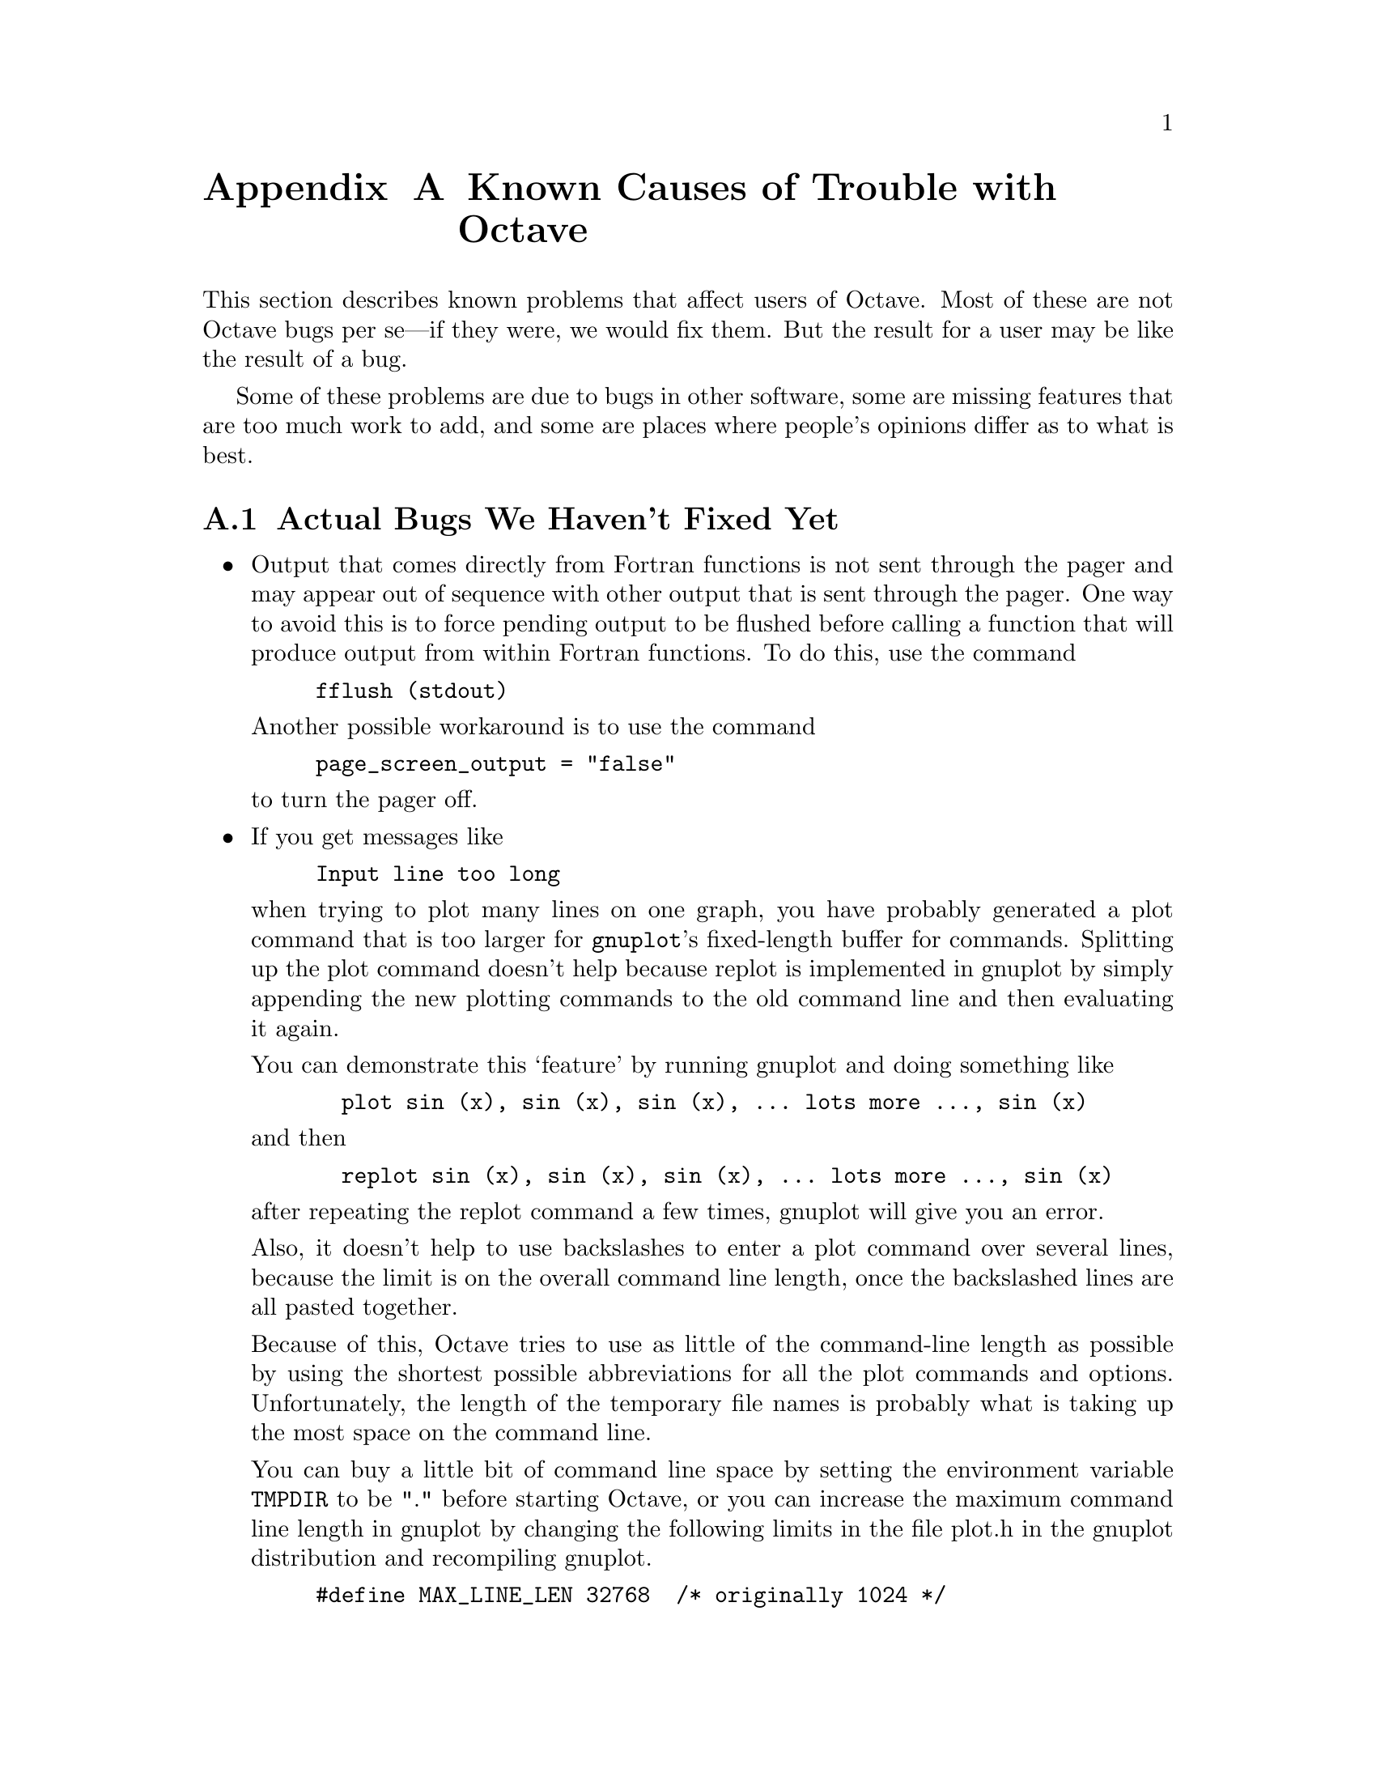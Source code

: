 @c Copyright (C) 1996 John W. Eaton
@c This is part of the Octave manual.
@c For copying conditions, see the file gpl.texi.

@c The text of this file will eventually appear in the file BUGS
@c in the Octave distribution, as well as in the Octave manual.

@ifclear BUGSONLY
@node Trouble, Command Line Editing, Installation, Top
@appendix Known Causes of Trouble with Octave
@end ifclear
@cindex bugs, known
@cindex installation trouble
@cindex known causes of trouble
@cindex troubleshooting

This section describes known problems that affect users of Octave.  Most
of these are not Octave bugs per se---if they were, we would fix them.
But the result for a user may be like the result of a bug.

Some of these problems are due to bugs in other software, some are
missing features that are too much work to add, and some are places
where people's opinions differ as to what is best.

@menu
* Actual Bugs::                 Bugs we will fix later.
* Reporting Bugs::              
* Bug Criteria::                
* Bug Lists::                   
* Bug Reporting::               
* Sending Patches::             
* Service::                     
@end menu

@node Actual Bugs, Reporting Bugs, Trouble, Trouble
@appendixsec Actual Bugs We Haven't Fixed Yet

@itemize @bullet
@item
Output that comes directly from Fortran functions is not sent through
the pager and may appear out of sequence with other output that is sent
through the pager.  One way to avoid this is to force pending output to
be flushed before calling a function that will produce output from
within Fortran functions.  To do this, use the command

@example
fflush (stdout)
@end example

Another possible workaround is to use the command

@example
page_screen_output = "false"
@end example

@noindent
to turn the pager off.

@item
If you get messages like

@example
Input line too long
@end example

when trying to plot many lines on one graph, you have probably generated
a plot command that is too larger for @code{gnuplot}'s fixed-length
buffer for commands.  Splitting up the plot command doesn't help because
replot is implemented in gnuplot by simply appending the new plotting
commands to the old command line and then evaluating it again.

You can demonstrate this `feature' by running gnuplot and doing
something like

@example
  plot sin (x), sin (x), sin (x), ... lots more ..., sin (x)
@end example

@noindent
and then

@example
  replot sin (x), sin (x), sin (x), ... lots more ..., sin (x)
@end example

@noindent
after repeating the replot command a few times, gnuplot will give you
an error.

Also, it doesn't help to use backslashes to enter a plot command over
several lines, because the limit is on the overall command line
length, once the backslashed lines are all pasted together.

Because of this, Octave tries to use as little of the command-line
length as possible by using the shortest possible abbreviations for
all the plot commands and options.  Unfortunately, the length of the
temporary file names is probably what is taking up the most space on
the command line.

You can buy a little bit of command line space by setting the
environment variable @code{TMPDIR} to be "." before starting Octave, or
you can increase the maximum command line length in gnuplot by changing
the following limits in the file plot.h in the gnuplot distribution and
recompiling gnuplot.

@example
#define MAX_LINE_LEN 32768  /* originally 1024 */
#define MAX_TOKENS 8192     /* originally 400 */
@end example  

Of course, this doesn't really fix the problem, but it does make it
much less likely that you will run into trouble unless you are putting
a very large number of lines on a given plot.
@end itemize

A list of ideas for future enhancements is distributed with Octave.  See
the file @file{PROJECTS} in the top level directory in the source
distribution.

@node Reporting Bugs, Bug Criteria, Actual Bugs, Trouble
@appendixsec Reporting Bugs
@cindex bugs
@cindex reporting bugs

Your bug reports play an essential role in making Octave reliable.

When you encounter a problem, the first thing to do is to see if it is
already known.  @xref{Trouble}.  If it isn't known, then you should
report the problem.

Reporting a bug may help you by bringing a solution to your problem, or
it may not.  In any case, the principal function of a bug report is
to help the entire community by making the next version of Octave work
better.  Bug reports are your contribution to the maintenance of Octave.

In order for a bug report to serve its purpose, you must include the
information that makes it possible to fix the bug.

@findex bug_report

If you have Octave working at all, the easiest way to prepare a complete
bug report is to use the Octave function @code{bug_report}.  When you
execute this function, Octave will prompt you for a subject and then
invoke the editor on a file that already contains all the configuration
information.  When you exit the editor, Octave will mail the bug report
for you.

@menu
* Bug Criteria::                
* Where: Bug Lists.             Where to send your bug report.
* Reporting: Bug Reporting.     How to report a bug effectively.
* Patches: Sending Patches.     How to send a patch for Octave.
@end menu

@node Bug Criteria, Bug Lists, Reporting Bugs, Trouble
@appendixsec Have You Found a Bug?
@cindex bug criteria

If you are not sure whether you have found a bug, here are some guidelines:

@itemize @bullet
@cindex fatal signal
@cindex core dump
@item
If Octave gets a fatal signal, for any input whatever, that is
a bug.  Reliable interpreters never crash.

@cindex incorrect output
@cindex incorrect results
@cindex results, incorrect
@cindex answers, incorrect
@cindex erroneous results
@cindex wrong answers
@item
If Octave produces incorrect results, for any input whatever,
that is a bug.

@cindex undefined behavior
@cindex undefined function value
@item
Some output may appear to be incorrect when it is in fact due to a
program whose behavior is undefined, which happened by chance to give
the desired results on another system.  For example, the range operator
may produce different results because of differences in the way floating
point arithmetic is handled on various systems.

@cindex erroneous messages
@cindex incorrect error messages
@cindex error messages, incorrect
@item
If Octave produces an error message for valid input, that is a bug.

@cindex invalid input
@item
If Octave does not produce an error message for invalid input, that is
a bug.  However, you should note that your idea of ``invalid input''
might be my idea of ``an extension'' or ``support for traditional
practice''.

@cindex improving Octave
@cindex suggestions
@item
If you are an experienced user of programs like Octave, your suggestions
for improvement are welcome in any case.
@end itemize

@node Bug Lists, Bug Reporting, Bug Criteria, Trouble
@appendixsec Where to Report Bugs
@cindex bug report mailing lists
@cindex reporting bugs
@cindex bugs, reporting

@findex bug_report

If you have Octave working at all, the easiest way to prepare a complete
bug report is to use the Octave function @code{bug_report}.  When you
execute this function, Octave will prompt you for a subject and then
invoke the editor on a file that already contains all the configuration
information.  When you exit the editor, Octave will mail the bug report
for you.

If for some reason you cannot use Octave's @code{bug_report} function,
send bug reports for Octave to:

@example
bug-octave@@bevo.che.wisc.edu
@end example

@strong{Do not send bug reports to @samp{help-octave}}.  Most users of
Octave do not want to receive bug reports.  Those that do have asked to
be on @samp{bug-octave}.

As a last resort, send bug reports on paper to:

@example
Octave Bugs c/o John W. Eaton
University of Wisconsin-Madison
Department of Chemical Engineering
1415 Engineering Drive
Madison, Wisconsin 53706  USA
@end example

@node Bug Reporting, Sending Patches, Bug Lists, Trouble
@appendixsec How to Report Bugs
@cindex bugs, reporting

The fundamental principle of reporting bugs usefully is this:
@strong{report all the facts}.  If you are not sure whether to state a
fact or leave it out, state it!

Often people omit facts because they think they know what causes the
problem and they conclude that some details don't matter.  Thus, you might
assume that the name of the variable you use in an example does not matter.
Well, probably it doesn't, but one cannot be sure.  Perhaps the bug is a
stray memory reference which happens to fetch from the location where that
name is stored in memory; perhaps, if the name were different, the contents
of that location would fool the interpreter into doing the right thing
despite the bug.  Play it safe and give a specific, complete example.

Keep in mind that the purpose of a bug report is to enable someone to
fix the bug if it is not known. Always write your bug reports on
the assumption that the bug is not known.

Sometimes people give a few sketchy facts and ask, ``Does this ring a
bell?''  This cannot help us fix a bug.  It is better to send a complete
bug report to begin with.

Try to make your bug report self-contained.  If we have to ask you for
more information, it is best if you include all the previous information
in your response, as well as the information that was missing.

To enable someone to investigate the bug, you should include all these
things:

@itemize @bullet
@item
The version of Octave.  You can get this by noting the version number
that is printed when Octave starts, or running it with the @samp{-v}
option.

@item
A complete input file that will reproduce the bug.

A single statement may not be enough of an example---the bug might
depend on other details that are missing from the single statement where
the error finally occurs.

@item
The command arguments you gave Octave to execute that example
and observe the bug.  To guarantee you won't omit something important,
list all the options. 

If we were to try to guess the arguments, we would probably guess wrong
and then we would not encounter the bug.

@item
The type of machine you are using, and the operating system name and
version number.

@item
The command-line arguments you gave to the @code{configure} command when
you installed the interpreter.

@item
A complete list of any modifications you have made to the interpreter
source.

Be precise about these changes---show a context diff for them.

@item
Details of any other deviations from the standard procedure for installing
Octave.

@cindex incorrect output
@cindex incorrect results
@cindex results, incorrect
@cindex answers, incorrect
@cindex erroneous results
@cindex wrong answers
@item
A description of what behavior you observe that you believe is
incorrect.  For example, "The interpreter gets a fatal signal," or, "The
output produced at line 208 is incorrect."

Of course, if the bug is that the interpreter gets a fatal signal, then
one can't miss it.  But if the bug is incorrect output, we might not
notice unless it is glaringly wrong.

Even if the problem you experience is a fatal signal, you should still
say so explicitly.  Suppose something strange is going on, such as, your
copy of the interpreter is out of synch, or you have encountered a bug
in the C library on your system.  Your copy might crash and the copy
here would not.  If you said to expect a crash, then when the
interpreter here fails to crash, we would know that the bug was not
happening.  If you don't say to expect a crash, then we would not know
whether the bug was happening.  We would not be able to draw any
conclusion from our observations.

Often the observed symptom is incorrect output when your program is run.
Unfortunately, this is not enough information unless the program is
short and simple.  It is very helpful if you can include an explanation
of the expected output, and why the actual output is incorrect.

@item
If you wish to suggest changes to the Octave source, send them as
context diffs.  If you even discuss something in the Octave source,
refer to it by context, not by line number, because the line numbers in
the development sources probalby won't match those in your sources.
@end itemize

Here are some things that are not necessary:

@itemize @bullet
@cindex bugs, investigating
@item
A description of the envelope of the bug.

Often people who encounter a bug spend a lot of time investigating which
changes to the input file will make the bug go away and which changes
will not affect it.  Such information is usually not necessary to enable
us to fix bugs in Octave, but if you can find a simpler example to
report @emph{instead} of the original one, that is a convenience.
Errors in the output will be easier to spot, running under the debugger
will take less time, etc. Most Octave bugs involve just one function, so
the most straightforward way to simplify an example is to delete all the
function definitions except the one in which the bug occurs.

However, simplification is not vital; if you don't want to do
this, report the bug anyway and send the entire test case you
used.

@item
A patch for the bug.  Patches can be helpful, but if you find a bug, you
should report it, even if you cannot send a fix for the problem.
@end itemize

@node Sending Patches, Service, Bug Reporting, Trouble
@appendixsec Sending Patches for Octave
@cindex improving Octave
@cindex diffs, submitting
@cindex patches, submitting
@cindex submitting diffs
@cindex submitting patches

If you would like to write bug fixes or improvements for Octave, that is
very helpful.  When you send your changes, please follow these
guidelines to avoid causing extra work for us in studying the patches.

If you don't follow these guidelines, your information might still be
useful, but using it will take extra work.  Maintaining Octave is a lot
of work in the best of circumstances, and we can't keep up unless you do
your best to help.

@itemize @bullet
@item
Send an explanation with your changes of what problem they fix or what
improvement they bring about.  For a bug fix, just include a copy of the
bug report, and explain why the change fixes the bug.

@item
Always include a proper bug report for the problem you think you have
fixed.  We need to convince ourselves that the change is right before
installing it.  Even if it is right, we might have trouble judging it if
we don't have a way to reproduce the problem.

@item
Include all the comments that are appropriate to help people reading the
source in the future understand why this change was needed.

@item
Don't mix together changes made for different reasons.
Send them @emph{individually}.

If you make two changes for separate reasons, then we might not want to
install them both.  We might want to install just one.

@item
Use @samp{diff -c} to make your diffs.  Diffs without context are hard
for us to install reliably.  More than that, they make it hard for us to
study the diffs to decide whether we want to install them.  Unidiff
format is better than contextless diffs, but not as easy to read as
@samp{-c} format.

If you have GNU diff, use @samp{diff -cp}, which shows the name of the
function that each change occurs in.

@item
Write the change log entries for your changes.

Read the @file{ChangeLog} file to see what sorts of information to put
in, and to learn the style that we use.  The purpose of the change log
is to show people where to find what was changed.  So you need to be
specific about what functions you changed; in large functions, it's
often helpful to indicate where within the function the change was made.

On the other hand, once you have shown people where to find the change,
you need not explain its purpose. Thus, if you add a new function, all
you need to say about it is that it is new.  If you feel that the
purpose needs explaining, it probably does---but the explanation will be
much more useful if you put it in comments in the code.

If you would like your name to appear in the header line for who made
the change, send us the header line.
@end itemize

@node Service,  , Sending Patches, Trouble
@appendixsec How To Get Help with Octave
@cindex help, where to find

If you need help installing, using or changing Octave, the mailing list

@example
help-octave@@bevo.che.wisc.edu
@end example

exists for the discussion of Octave matters related to using,
installing, and porting Octave.  If you would like to join the
discussion, please send a short note to

@example
help-octave-request@@bevo.che.wisc.edu
            ^^^^^^^
@end example

@strong{Please do not} send requests to be added or removed from the the
mailing list, or other administrative trivia to the list itself.
